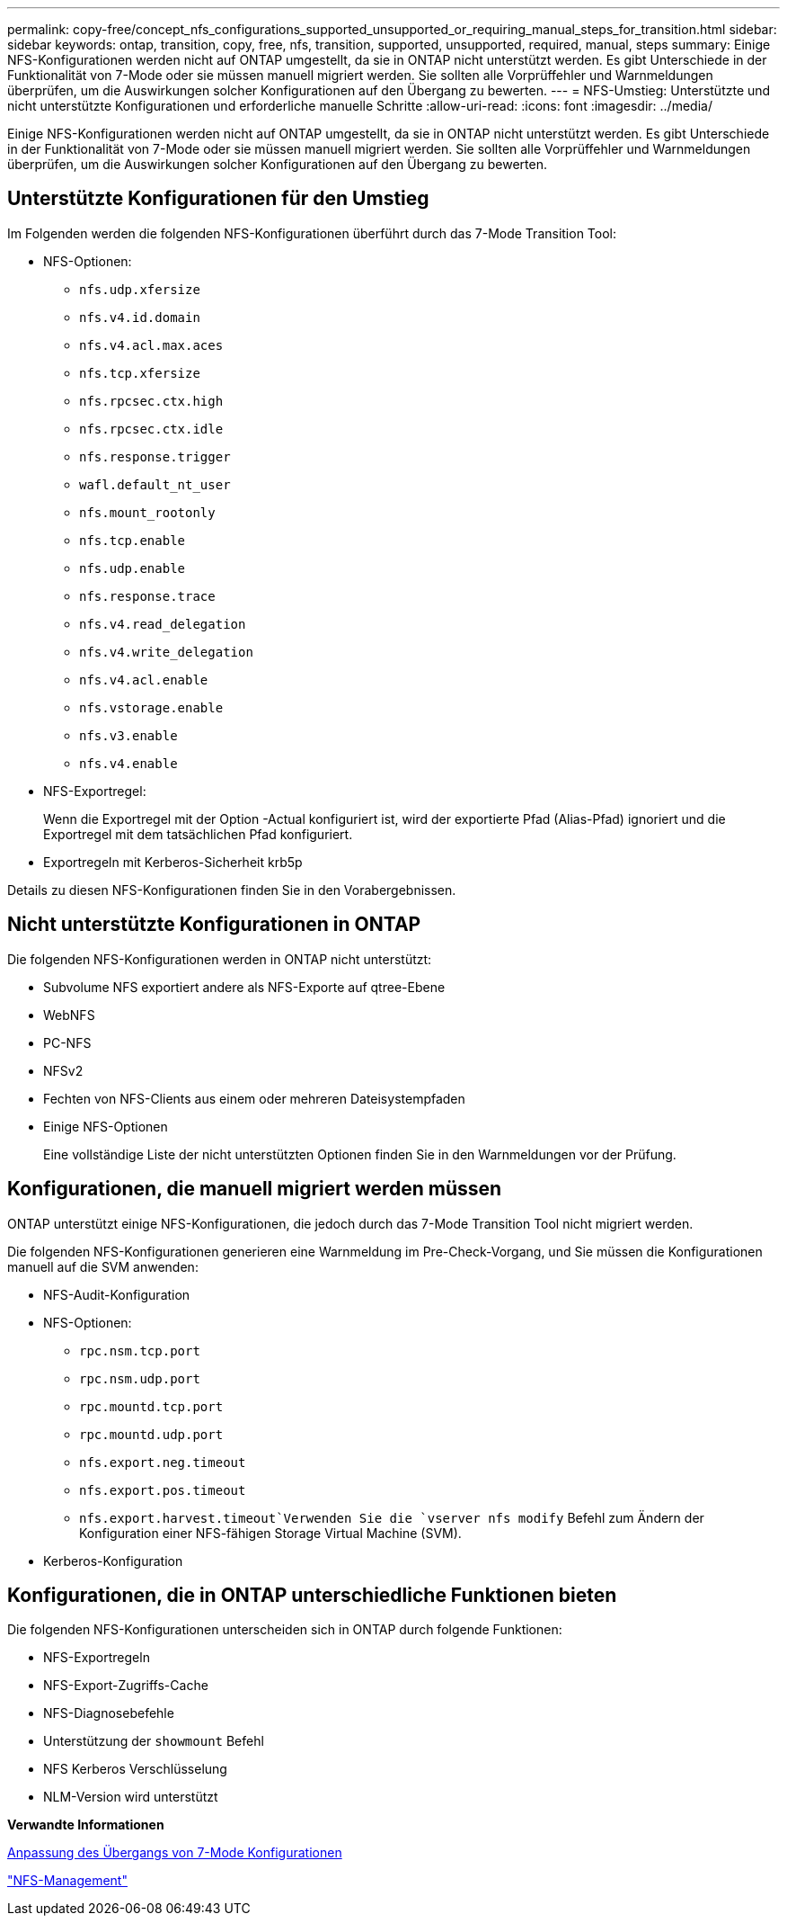 ---
permalink: copy-free/concept_nfs_configurations_supported_unsupported_or_requiring_manual_steps_for_transition.html 
sidebar: sidebar 
keywords: ontap, transition, copy, free, nfs, transition, supported, unsupported, required, manual, steps 
summary: Einige NFS-Konfigurationen werden nicht auf ONTAP umgestellt, da sie in ONTAP nicht unterstützt werden. Es gibt Unterschiede in der Funktionalität von 7-Mode oder sie müssen manuell migriert werden. Sie sollten alle Vorprüffehler und Warnmeldungen überprüfen, um die Auswirkungen solcher Konfigurationen auf den Übergang zu bewerten. 
---
= NFS-Umstieg: Unterstützte und nicht unterstützte Konfigurationen und erforderliche manuelle Schritte
:allow-uri-read: 
:icons: font
:imagesdir: ../media/


[role="lead"]
Einige NFS-Konfigurationen werden nicht auf ONTAP umgestellt, da sie in ONTAP nicht unterstützt werden. Es gibt Unterschiede in der Funktionalität von 7-Mode oder sie müssen manuell migriert werden. Sie sollten alle Vorprüffehler und Warnmeldungen überprüfen, um die Auswirkungen solcher Konfigurationen auf den Übergang zu bewerten.



== Unterstützte Konfigurationen für den Umstieg

Im Folgenden werden die folgenden NFS-Konfigurationen überführt durch das 7-Mode Transition Tool:

* NFS-Optionen:
+
** `nfs.udp.xfersize`
** `nfs.v4.id.domain`
** `nfs.v4.acl.max.aces`
** `nfs.tcp.xfersize`
** `nfs.rpcsec.ctx.high`
** `nfs.rpcsec.ctx.idle`
** `nfs.response.trigger`
** `wafl.default_nt_user`
** `nfs.mount_rootonly`
** `nfs.tcp.enable`
** `nfs.udp.enable`
** `nfs.response.trace`
** `nfs.v4.read_delegation`
** `nfs.v4.write_delegation`
** `nfs.v4.acl.enable`
** `nfs.vstorage.enable`
** `nfs.v3.enable`
** `nfs.v4.enable`


* NFS-Exportregel:
+
Wenn die Exportregel mit der Option -Actual konfiguriert ist, wird der exportierte Pfad (Alias-Pfad) ignoriert und die Exportregel mit dem tatsächlichen Pfad konfiguriert.

* Exportregeln mit Kerberos-Sicherheit krb5p


Details zu diesen NFS-Konfigurationen finden Sie in den Vorabergebnissen.



== Nicht unterstützte Konfigurationen in ONTAP

Die folgenden NFS-Konfigurationen werden in ONTAP nicht unterstützt:

* Subvolume NFS exportiert andere als NFS-Exporte auf qtree-Ebene
* WebNFS
* PC-NFS
* NFSv2
* Fechten von NFS-Clients aus einem oder mehreren Dateisystempfaden
* Einige NFS-Optionen
+
Eine vollständige Liste der nicht unterstützten Optionen finden Sie in den Warnmeldungen vor der Prüfung.





== Konfigurationen, die manuell migriert werden müssen

ONTAP unterstützt einige NFS-Konfigurationen, die jedoch durch das 7-Mode Transition Tool nicht migriert werden.

Die folgenden NFS-Konfigurationen generieren eine Warnmeldung im Pre-Check-Vorgang, und Sie müssen die Konfigurationen manuell auf die SVM anwenden:

* NFS-Audit-Konfiguration
* NFS-Optionen:
+
** `rpc.nsm.tcp.port`
** `rpc.nsm.udp.port`
** `rpc.mountd.tcp.port`
** `rpc.mountd.udp.port`
** `nfs.export.neg.timeout`
** `nfs.export.pos.timeout`
** `nfs.export.harvest.timeout`Verwenden Sie die `vserver nfs modify` Befehl zum Ändern der Konfiguration einer NFS-fähigen Storage Virtual Machine (SVM).


* Kerberos-Konfiguration




== Konfigurationen, die in ONTAP unterschiedliche Funktionen bieten

Die folgenden NFS-Konfigurationen unterscheiden sich in ONTAP durch folgende Funktionen:

* NFS-Exportregeln
* NFS-Export-Zugriffs-Cache
* NFS-Diagnosebefehle
* Unterstützung der `showmount` Befehl
* NFS Kerberos Verschlüsselung
* NLM-Version wird unterstützt


*Verwandte Informationen*

xref:task_customizing_configurations_for_transition.adoc[Anpassung des Übergangs von 7-Mode Konfigurationen]

https://docs.netapp.com/ontap-9/topic/com.netapp.doc.cdot-famg-nfs/home.html["NFS-Management"]
